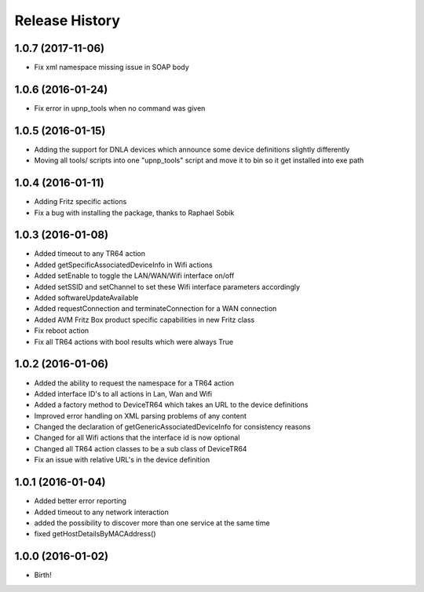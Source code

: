 .. :changelog:

Release History
---------------

1.0.7 (2017-11-06)
++++++++++++++++++

* Fix xml namespace missing issue in SOAP body

1.0.6 (2016-01-24)
++++++++++++++++++

* Fix error in upnp_tools when no command was given

1.0.5 (2016-01-15)
++++++++++++++++++

* Adding the support for DNLA devices which announce some device definitions slightly differently
* Moving all tools/ scripts into one "upnp_tools" script and move it to bin so it get installed into exe path

1.0.4 (2016-01-11)
++++++++++++++++++

* Adding Fritz specific actions
* Fix a bug with installing the package, thanks to Raphael Sobik

1.0.3 (2016-01-08)
++++++++++++++++++

* Added timeout to any TR64 action
* Added getSpecificAssociatedDeviceInfo in Wifi actions
* Added setEnable to toggle the LAN/WAN/Wifi interface on/off
* Added setSSID and setChannel to set these Wifi interface parameters accordingly
* Added softwareUpdateAvailable
* Added requestConnection and terminateConnection for a WAN connection
* Added AVM Fritz Box product specific capabilities in new Fritz class
* Fix reboot action
* Fix all TR64 actions with bool results which were always True

1.0.2 (2016-01-06)
++++++++++++++++++

* Added the ability to request the namespace for a TR64 action
* Added interface ID's to all actions in Lan, Wan and Wifi
* Added a factory method to DeviceTR64 which takes an URL to the device definitions
* Improved error handling on XML parsing problems of any content
* Changed the declaration of getGenericAssociatedDeviceInfo for consistency reasons
* Changed for all Wifi actions that the interface id is now optional
* Changed all TR64 action classes to be a sub class of DeviceTR64
* Fix an issue with relative URL's in the device definition

1.0.1 (2016-01-04)
++++++++++++++++++

* Added better error reporting
* Added timeout to any network interaction
* added the possibility to discover more than one service at the same time
* fixed getHostDetailsByMACAddress()

1.0.0 (2016-01-02)
++++++++++++++++++

* Birth!

